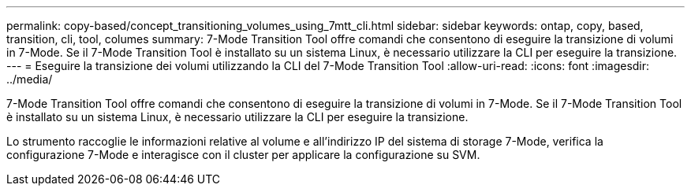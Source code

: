 ---
permalink: copy-based/concept_transitioning_volumes_using_7mtt_cli.html 
sidebar: sidebar 
keywords: ontap, copy, based, transition, cli, tool, columes 
summary: 7-Mode Transition Tool offre comandi che consentono di eseguire la transizione di volumi in 7-Mode. Se il 7-Mode Transition Tool è installato su un sistema Linux, è necessario utilizzare la CLI per eseguire la transizione. 
---
= Eseguire la transizione dei volumi utilizzando la CLI del 7-Mode Transition Tool
:allow-uri-read: 
:icons: font
:imagesdir: ../media/


[role="lead"]
7-Mode Transition Tool offre comandi che consentono di eseguire la transizione di volumi in 7-Mode. Se il 7-Mode Transition Tool è installato su un sistema Linux, è necessario utilizzare la CLI per eseguire la transizione.

Lo strumento raccoglie le informazioni relative al volume e all'indirizzo IP del sistema di storage 7-Mode, verifica la configurazione 7-Mode e interagisce con il cluster per applicare la configurazione su SVM.
